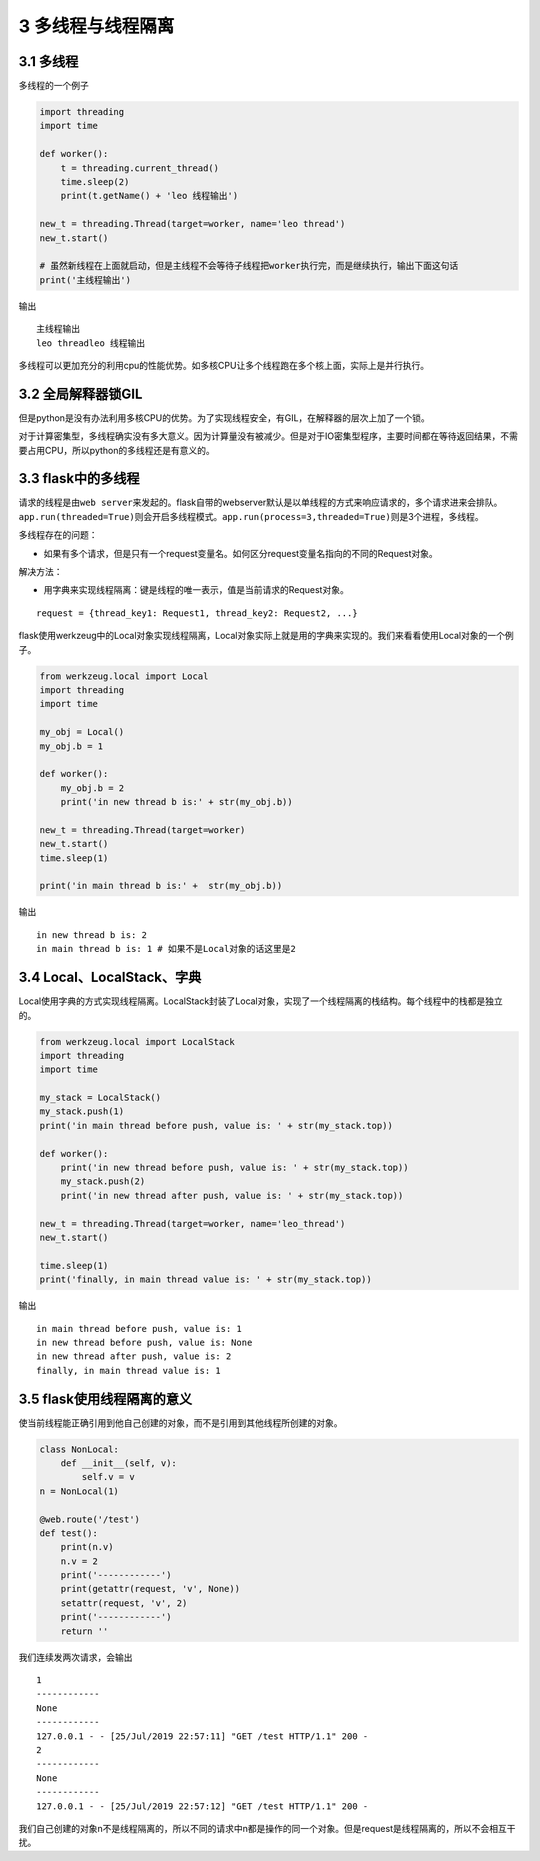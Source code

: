 3 多线程与线程隔离
==================

3.1 多线程
----------

多线程的一个例子

.. code:: python

   import threading
   import time

   def worker():
       t = threading.current_thread()
       time.sleep(2)
       print(t.getName() + 'leo 线程输出')

   new_t = threading.Thread(target=worker, name='leo thread')
   new_t.start()

   # 虽然新线程在上面就启动，但是主线程不会等待子线程把worker执行完，而是继续执行，输出下面这句话
   print('主线程输出')

输出

::

   主线程输出
   leo threadleo 线程输出

多线程可以更加充分的利用cpu的性能优势。如多核CPU让多个线程跑在多个核上面，实际上是并行执行。

3.2 全局解释器锁GIL
-------------------

但是python是没有办法利用多核CPU的优势。为了实现线程安全，有GIL，在解释器的层次上加了一个锁。

对于计算密集型，多线程确实没有多大意义。因为计算量没有被减少。但是对于IO密集型程序，主要时间都在等待返回结果，不需要占用CPU，所以python的多线程还是有意义的。

3.3 flask中的多线程
-------------------

请求的线程是由\ ``web server``\ 来发起的。flask自带的webserver默认是以单线程的方式来响应请求的，多个请求进来会排队。\ ``app.run(threaded=True)``\ 则会开启多线程模式。\ ``app.run(process=3,threaded=True)``\ 则是3个进程，多线程。

多线程存在的问题：

-  如果有多个请求，但是只有一个request变量名。如何区分request变量名指向的不同的Request对象。

解决方法：

-  用字典来实现线程隔离：键是线程的唯一表示，值是当前请求的Request对象。

::

   request = {thread_key1: Request1, thread_key2: Request2, ...}

flask使用werkzeug中的Local对象实现线程隔离，Local对象实际上就是用的字典来实现的。我们来看看使用Local对象的一个例子。

.. code:: python

   from werkzeug.local import Local
   import threading
   import time

   my_obj = Local()
   my_obj.b = 1

   def worker():
       my_obj.b = 2
       print('in new thread b is:' + str(my_obj.b))

   new_t = threading.Thread(target=worker)
   new_t.start()
   time.sleep(1)

   print('in main thread b is:' +  str(my_obj.b))

输出

::

   in new thread b is: 2
   in main thread b is: 1 # 如果不是Local对象的话这里是2

3.4 Local、LocalStack、字典
---------------------------

Local使用字典的方式实现线程隔离。LocalStack封装了Local对象，实现了一个线程隔离的栈结构。每个线程中的栈都是独立的。

.. code:: python

   from werkzeug.local import LocalStack
   import threading
   import time

   my_stack = LocalStack()
   my_stack.push(1)
   print('in main thread before push, value is: ' + str(my_stack.top))

   def worker():
       print('in new thread before push, value is: ' + str(my_stack.top))
       my_stack.push(2)
       print('in new thread after push, value is: ' + str(my_stack.top))

   new_t = threading.Thread(target=worker, name='leo_thread')
   new_t.start()

   time.sleep(1)
   print('finally, in main thread value is: ' + str(my_stack.top))

输出

::

   in main thread before push, value is: 1
   in new thread before push, value is: None
   in new thread after push, value is: 2
   finally, in main thread value is: 1

3.5 flask使用线程隔离的意义
---------------------------

使当前线程能正确引用到他自己创建的对象，而不是引用到其他线程所创建的对象。

.. code:: python

   class NonLocal:
       def __init__(self, v):
           self.v = v
   n = NonLocal(1)

   @web.route('/test')
   def test():
       print(n.v)
       n.v = 2
       print('------------')
       print(getattr(request, 'v', None))
       setattr(request, 'v', 2)
       print('------------')
       return ''

我们连续发两次请求，会输出

::

   1
   ------------
   None
   ------------
   127.0.0.1 - - [25/Jul/2019 22:57:11] "GET /test HTTP/1.1" 200 -
   2
   ------------
   None
   ------------
   127.0.0.1 - - [25/Jul/2019 22:57:12] "GET /test HTTP/1.1" 200 -

我们自己创建的对象n不是线程隔离的，所以不同的请求中n都是操作的同一个对象。但是request是线程隔离的，所以不会相互干扰。
